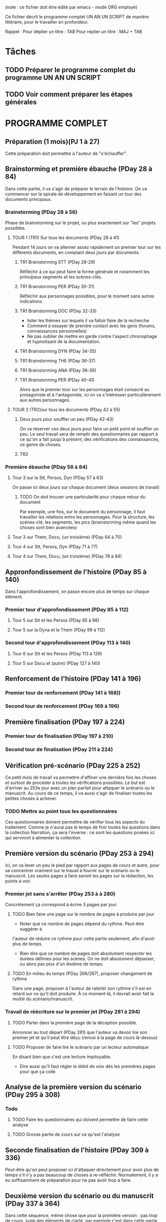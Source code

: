 # +TITLE: Programme UN AN UN SCRIPT jour à jour
# +AUTHOR: Philippe Perret
# +MAIL:   phil@laboiteaoutilsdelauteur.fr


(note : ce fichier doit être édité par emacs - mode ORG employé)

Ce fichier décrit le programme complet UN AN UN SCRIPT de manière
littéraire, pour le travailler en profondeur.

Rappel :
Pour déplier un titre : TAB
Pour replier un titre : MAJ + TAB

* Tâches
** TODO Préparer le programme complet du programme UN AN UN SCRIPT
** TODO Voir comment préparer les étapes générales
* PROGRAMME COMPLET
** Préparation (1 mois)(PJ 1 à 27)
Cette préparation doit permettre à l'auteur de "s'échauffer".
** Brainstorming et première ébauche (PDay 28 à 84)
Dans cette partie, il va s'agir de préparer le terrain de
l'histoire. On va commencer sur la spirale de développement en faisant
un tour des documents principaux.
*** Brainstorming (PDay 28 à 56)
Phase de brainstorming sur le projet, ou plus exactement sur "les"
projets possibles.
**** TOUR 1 (TR1) Sur tous les documents (PDay 28 à 41)
Pendant 14 jours on va alterner assez rapidement un premier tour sur
les différents documents, en comptant deux jours par documents.
***** TR1 Brainstorming STT (PDay 28-29)
Réfléchir à ce qui peut faire la forme générale et notamment les
principaux segments et les scènes-clés.
***** TR1 Brainstorming PER (PDay 30-31)
Réfléchir aux personnages possibles, pour le moment sans autres indications.
***** TR1 Brainstorming DOC (PDay 32-33)
- lister les thèmes sur lequels il va falloir faire de la recherche
- Comment à essayer de prendre contact avec les gens (forums,
  connaissances personnelles)
- Ne pas oublier de mettre en garde contre l'aspect chronophage et
  hypnotisant de la documentation.
***** TR1 Brainstorming DYN (PDay 34-35)
***** TR1 Brainstorming THE (PDay 36-37)
***** TR1 Brainstorming ANA (PDay 38-39)
***** TR1 Brainstorming PER (PDay 40-41)
Alors que le premier tour sur les personnages était consacré au
protagoniste et à l'antagoniste, ici on va s'intéresser
particulièrement aux autres personnages.
**** TOUR 2 (TR2)sur tous les documents (PDay 42 à 55)
***** Deux jours pour souffler un peu (PDay 42-43)
On va réserver ces deux jours pour faire un petit point et souffler un
peu. Le seul travail sera de remplir des questionnaires par rapport à
ce qu'on a fait jusqu'à présent, des vérifications des connaissances,
ce genre de choses.
***** TR2
*** Première ébauche (PDay 56 à 84)
**** Tour 3 sur la Stt, Persos, Dyn  (PDay 57 à 63)
On passe ici deux jours sur chaque document (deux sessions de travail)
****** TODO On doit trouver une particularité pour chaque retour du document
Par exemple, une fois, sur le document du personnage, il faut
travailler les relations entre les personnages.
Pour la structure, les scènes-clé, les segments, les pics
(brainstorming même quand les choses sont bien avancées)
**** Tour 3 sur Them, Docu, (un troisième) (PDay 64 à 70)
**** Tour 4 sur Stt, Persos, Dyn (PDay 71 à 77)
**** Tour 4 sur Them, Docu, (un troisième) (PDay 78 à 84)
** Appronfondissement de l'histoire (PDay 85 à 140)
Dans l'approfondissement, on passe encore plus de temps sur chaque
élément.
*** Premier tour d'approfondissement (PDay 85 à 112)
**** Tour 5 sur Stt et les Persos (PDay 85 à 98)
**** Tour 5 sur la Dyna et la Them (PDay 99 à 112)
*** Second tour d'approfondissement (PDay 113 à 140)
**** Tour 6 sur Stt et les Persos (PDay 113 à 126)
**** Tour 5 sur Docu et (autre) (PDay 127 à 140)
** Renforcement de l'histoire (PDay 141 à 196)
*** Premier tour de renforcement (PDay 141 à 168))
*** Second tour de renforcement (PDay 169 à 196)
** Première finalisation (PDay 197 à 224)
*** Premier tour de finalisation (PDay 197 à 210)
*** Second tour de finalisation (PDay 211 à 224)
** Vérification pré-scénario (PDay 225 à 252)
Ce petit mois de travail va permettre d'affiner une dernière fois les
choses et surtout de procéder à toutes les vérifications possibles. Le
but est d'arriver au 253e jour avec un plan parfait pour attaquer le
scénario ou le manuscrit. Au cours de ce temps, il va aussi s'agir de
finaliser toutes les petites choses à achever.
*** TODO Mettre au point tous les questionnaires
Ces questionnaires doivent permettre de vérifier tous les aspects du
traitement. Comme je n'aurai pas le temps de finir toutes les
questions dans la collection Narration, ça sera l'inverse : ce sont
les questions posées ici qui serviront à alimenter la collection.
** Première version du scénario (PDay 253 à 294)
Ici, on va lever un peu le pied par rapport aux pages de cours et
autre, pour se concentrer vraiment sur le travail à fournir sur le
scénario ou le manuscrit. Les seules pages à faire seront les pages
sur la rédaction, les points à voir.
*** Premier jet sans s'arrêter (PDay 253 à à 280)
Concrètement ça correspond à écrire 3 pages par jour.
**** TODO Bien faire une page sur le nombre de pages à produire par jour
- Noter que ce nombre de pages dépend du rythme. Peut-être suggérer à
l'auteur de réduire ce rythme pour cette partie seulement, afin
d'avoir plus de temps.
- Bien dire que ce nombre de pages doit absolument respecter les
  durées définies pour les scènes. On ne doit absolument dépasser, ou
  alors pas plus d'un dixième de temps.
**** TODO En milieu du temps (PDay 266/267), proposer changement de rythme
Dans une page, proposer à l'auteur de ralentir son rythme s'il est en
retard sur ce qu'il doit produire. À ce moment-là, il devrait avoir
fait la moitié du scénario/manuscrit.
*** Travail de réécriture sur le premier jet (PDay 281 à 294)
**** TODO Parler dans la première page de la déception possible.
Annoncer au tout départ (PDay 281) que l'auteur va devoir lire son
premier jet et qu'il peut être déçu (renvoi à la page de cours
là-dessus)
**** TODO Proposer de faire lire le scénario par un lecteur automatique
En disant bien que c'est une lecture impitoyable.
- Dire aussi qu'il faut régler le débit de voix dès les premières
  pages pour que ça colle.
** Analyse de la première version du scénario (PDay 295 à 308)
*** Todo
**** TODO Faire les questionnaires qui doivent permettre de faire cette analyse
**** TODO Grosse partie de cours sur ce qu'est l'analyse
** Seconde finalisation de l'histoire (PDay 309 à 336)
Peut-être qu'on peut proposer ici d'attaquer directement pour avoir
plus de temps s'il n'y a pas beaucoup de choses à
re-réfléchir. Normalement, il y a eu suffisamment de préparation pour
ne pas avoir trop à faire.
** Deuxième version du scénario ou du manuscrit (PDay 337 à 364)
Dans cette séquence, même chose que pour la première version : pas
trop de cours, juste des éléments de clarté, par exemple c'est dans
cette partie qu'on va chercher à supprimer tous les mots qui ne
servent à rien. Surtout dans les dialogues où il ne doit pas y avoir
un mot en trop.
*** TODO Comment achever le programme (en commençant quelques jours avant)

